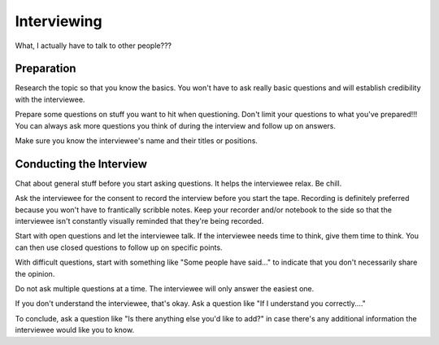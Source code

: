 Interviewing
============

What, I actually have to talk to other people??? 

Preparation
-----------

Research the topic so that you know the basics. You won't have to ask really basic questions and will establish credibility with the interviewee.

Prepare some questions on stuff you want to hit when questioning. Don't limit your questions to what you've prepared!!! You can always ask more questions you think of during the interview and follow up on answers.

Make sure you know the interviewee's name and their titles or positions. 

Conducting the Interview
------------------------

Chat about general stuff before you start asking questions. It helps the interviewee relax. Be chill. 

Ask the interviewee for the consent to record the interview before you start the tape. Recording is definitely preferred because you won't have to frantically scribble notes. Keep your recorder and/or notebook to the side so that the interviewee isn't constantly visually reminded that they're being recorded.

Start with open questions and let the interviewee talk. If the interviewee needs time to think, give them time to think. You can then use closed questions to follow up on specific points.

With difficult questions, start with something like "Some people have said..." to indicate that you don't necessarily share the opinion. 

Do not ask multiple questions at a time. The interviewee will only answer the easiest one. 

If you don't understand the interviewee, that's okay. Ask a question like "If I understand you correctly...."

To conclude, ask a question like "Is there anything else you'd like to add?" in case there's any additional information the interviewee would like you to know.